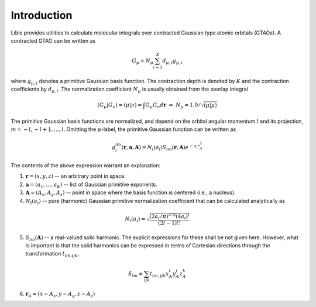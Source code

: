 

Introduction
============

Lible provides utilities to calculate molecular integrals over contracted Gaussian type atomic 
orbitals (GTAOs). A contracted GTAO can be written as 

.. math::
   G_{\mu} = N_{\mu} \sum^K_{i=1} d_{\mu,i} g_{\mu,i}

where :math:`g_{\mu,i}` denotes a primitive Gaussian basis function. The contraction depth is 
denoted by :math:`K` and the contraction coefficients by :math:`d_{\mu,i}`. The normalization 
coefficient :math:`N_{\mu}` is usually obtained from the overlap integral

.. math::
   (G_{\mu}|G_{\nu}) = (\mu|\nu) = \int  G_{\mu} G_{\nu} d\mathbf{r}
   \; \Rightarrow \; N_{\mu} = 1.0 / \sqrt{(\mu|\mu)}

The primitive Gaussian basis functions are normalized, and depend on the orbital angular momentum
:math:`l` and its projection, :math:`m = -l, -l + 1, \ldots, l`. Omitting the :math:`\mu`-label, 
the primitive Gaussian function can be written as 

.. math::
   g^{lm}_{i}(\mathbf{r}, \mathbf{a}, \mathbf{A}) = N_{l} (a_i) S_{lm} (\mathbf{r}, \mathbf{A})
   e^{-a_i r^2_A}

The contents of the above expression warrant an explanation: 

1. :math:`\mathbf{r} = (x, y, z)` -- an arbitrary point in space.
2. :math:`\mathbf{a} = (a_1,\ldots,a_K)` -- list of Gaussian primitive exponents.
3. :math:`\mathbf{A} = (A_x, A_y, A_z)` -- point in space where the basis function is centered 
   (i.e., a nucleus).
4. :math:`N_{l} (a_i)` -- pure (harmonic) Gaussian primitive normalization coefficient that can be 
   calculated analytically as

.. math::
   N_{l}(a_i) = \sqrt{\frac{(2a_i/\pi)^{3/2}(4a_i)^l}{(2l - 1)!!}}

5. :math:`S_{lm} (\mathbf{A})` -- a real-valued solic harmonic. The explicit expressions for these 
   shall be not given here. However, what is important is that the solid harmonics can be expressed 
   in terms of Cartesian directions through the transformation :math:`t_{lm;ijk}`,

.. math::
   S_{lm} = \sum_{ijk} t_{lm,ijk} x_A^i y_A^j z_A^k 

6. :math:`\mathbf{r}_A = (x - A_x, y - A_y, z - A_z)`

